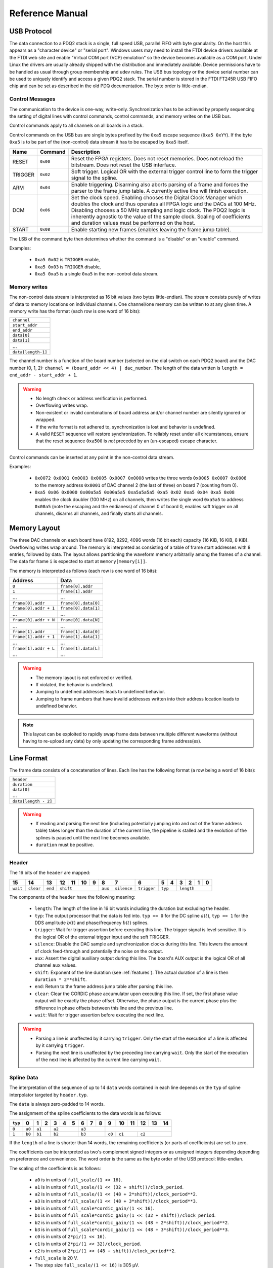 Reference Manual
================

.. _usb-protocol:

USB Protocol
------------

The data connection to a PDQ2 stack is a single, full speed USB, parallel FIFO with byte granularity.
On the host this appears as a "character device" or "serial port".
Windows users may need to install the FTDI device drivers available at the FTDI web site and enable "Virtual COM port (VCP) emulation" so the device becomes available as a COM port.
Under Linux the drivers are usually already shipped with the distribution and immediately available.
Device permissions have to be handled as usual through group membership and udev rules.
The USB bus topology or the device serial number can be used to uniquely identify and access a given PDQ2 stack.
The serial number is stored in the FTDI FT245R USB FIFO chip and can be set as described in the old PDQ documentation.
The byte order is little-endian.

Control Messages
................

The communication to the device is one-way, write-only.
Synchronization has to be achieved by properly sequencing the setting of digital lines with control commands, control commands, and memory writes on the USB bus.

Control commands apply to all channels on all boards in a stack.

Control commands on the USB bus are single bytes prefixed by the ``0xa5`` escape sequence (``0xa5 0xYY``).
If the byte ``0xa5`` is to be part of the (non-control) data stream it has to be escaped by ``0xa5`` itself.

======= ======== ===========
Name    Command  Description
======= ======== ===========
RESET   ``0x00`` Reset the FPGA registers. Does not reset memories. Does not reload the bitstream. Does not reset the USB interface.
TRIGGER ``0x02`` Soft trigger. Logical OR with the external trigger control line to form the trigger signal to the spline.
ARM     ``0x04`` Enable triggering. Disarming also aborts parsing of a frame and forces the parser to the frame jump table. A currently active line will finish execution.
DCM     ``0x06`` Set the clock speed. Enabling chooses the Digital Clock Manager which doubles the clock and thus operates all FPGA logic and the DACs at 100 MHz. Disabling chooses a 50 MHz sampling and logic clock. The PDQ2 logic is inherently agnostic to the value of the sample clock. Scaling of coefficients and duration values must be performed on the host.
START   ``0x08`` Enable starting new frames (enables leaving the frame jump table).
======= ======== ===========

The LSB of the command byte then determines whether the command is a "disable" or an "enable" command.

Examples:

    * ``0xa5 0x02`` is ``TRIGGER`` enable,
    * ``0xa5 0x03`` is ``TRIGGER`` disable,
    * ``0xa5 0xa5`` is a single ``0xa5`` in the non-control data stream.


Memory writes
.............

The non-control data stream is interpreted as 16 bit values (two bytes little-endian).
The stream consists purely of writes of data to memory locations on individual channels.
One channel/one memory can be written to at any given time.
A memory write has the format (each row is one word of 16 bits):

+--------------------+
| ``channel``        |
+--------------------+
| ``start_addr``     |
+--------------------+
| ``end_addr``       |
+--------------------+
| ``data[0]``        |
+--------------------+
| ``data[1]``        |
+--------------------+
| ...                |
+--------------------+
| ``data[length-1]`` |
+--------------------+

The channel number is a function of the board number (selected on the dial switch on each PDQ2 board) and the DAC number (0, 1, 2): ``channel = (board_addr << 4) | dac_number``.
The length of the data written is ``length = end_addr - start_addr + 1``.

.. warning::
    * No length check or address verification is performed.
    * Overflowing writes wrap.
    * Non-existent or invalid combinations of board address and/or channel number are silently ignored or wrapped.
    * If the write format is not adhered to, synchronization is lost and behavior is undefined.
    * A valid ``RESET`` sequence will restore synchronization.
      To reliably reset under all circumstances, ensure that the reset sequence ``0xa500`` is *not* preceded by an (un-escaped) escape character.

Control commands can be inserted at any point in the non-control data stream.

Examples:

    * ``0x0072 0x0001 0x0003 0x0005 0x0007 0x0008`` writes the three words ``0x0005 0x0007 0x0008`` to the memory address ``0x0001`` of DAC channel 2 (the last of three) on board 7 (counting from 0).
    * ``0xa5 0x06 0x0000 0x00a5a5 0x00a5a5 0xa5a5a5a5 0xa5 0x02 0xa5 0x04 0xa5 0x08`` enables the clock doubler (100 MHz) on all channels, then writes the single word ``0xa5a5`` to address ``0x00a5`` (note the escaping and the endianess) of channel 0 of board 0, enables soft trigger on all channels, disarms all channels, and finally starts all channels.


.. _memory-layout:

Memory Layout
-------------

The three DAC channels on each board have 8192, 8292, 4096 words (16 bit each) capacity (16 KiB, 16 KiB, 8 KiB).
Overflowing writes wrap around.
The memory is interpreted as consisting of a table of frame start addresses with 8 entries, followed by data.
The layout allows partitioning the waveform memory arbitrarily among the frames of a channel.
The data for frame ``i`` is expected to start at ``memory[memory[i]]``.

The memory is interpreted as follows (each row is one word of 16 bits):

+-----------------------+----------------------+
| Address               | Data                 |
+=======================+======================+
| ``0``                 | ``frame[0].addr``    |
+-----------------------+----------------------+
| ``1``                 | ``frame[1].addr``    |
+-----------------------+----------------------+
| ...                   | ...                  |
+-----------------------+----------------------+
| ``frame[0].addr``     | ``frame[0].data[0]`` |
+-----------------------+----------------------+
| ``frame[0].addr + 1`` | ``frame[0].data[1]`` |
+-----------------------+----------------------+
| ...                   | ...                  |
+-----------------------+----------------------+
| ``frame[0].addr + N`` | ``frame[0].data[N]`` |
+-----------------------+----------------------+
| ...                   | ...                  |
+-----------------------+----------------------+
| ``frame[1].addr``     | ``frame[1].data[0]`` |
+-----------------------+----------------------+
| ``frame[1].addr + 1`` | ``frame[1].data[1]`` |
+-----------------------+----------------------+
| ...                   | ...                  |
+-----------------------+----------------------+
| ``frame[1].addr + L`` | ``frame[1].data[L]`` |
+-----------------------+----------------------+
| ...                   | ...                  |
+-----------------------+----------------------+

.. warning::
    * The memory layout is not enforced or verified.
    * If violated, the behavior is undefined.
    * Jumping to undefined addresses leads to undefined behavior.
    * Jumping to frame numbers that have invalid addresses written into their
      address location leads to undefined behavior.

.. note::
    This layout can be exploited to rapidly swap frame data between multiple different waveforms (without having to re-upload any data) by only updating the corresponding frame address(es).


.. _data-format:

Line Format
-----------

The frame data consists of a concatenation of lines.
Each line has the following format (a row being a word of 16 bits):

+----------------------+
| ``header``           |
+----------------------+
| ``duration``         |
+----------------------+
| ``data[0]``          |
+----------------------+
| ...                  |
+----------------------+
| ``data[length - 2]`` |
+----------------------+

.. warning::
    * If reading and parsing the next line (including potentially jumping into and out of the frame address table) takes longer than the duration of the current line, the pipeline is stalled and the evolution of the splines is paused until the next line becomes available.
    * ``duration`` must be positive.


Header
......

The 16 bits of the ``header`` are mapped:

+----------+-----------+---------+----+----+----+----+---------+-------------+-------------+----+----+----+----+----+----+
| 15       | 14        | 13      | 12 | 11 | 10 | 9  | 8       | 7           | 6           | 5  | 4  | 3  | 2  | 1  | 0  |
+==========+===========+=========+====+====+====+====+=========+=============+=============+====+====+====+====+====+====+
| ``wait`` | ``clear`` | ``end`` | ``shift``         | ``aux`` | ``silence`` | ``trigger`` | ``typ`` | ``length``        |
+----------+-----------+---------+----+----+----+----+---------+-------------+-------------+----+----+----+----+----+----+

The components of the ``header`` have the following meaning:

    * ``length``: The length of the line in 16 bit words including the duration but excluding the header.
    * ``typ``: The output processor that the data is fed into.
      ``typ == 0`` for the DC spline :math:`a(t)`,
      ``typ == 1`` for the DDS amplitude :math:`b(t)` and phase/frequency :math:`b(t)` splines.
    * ``trigger``: Wait for trigger assertion before executing this line.
      The trigger signal is level sensitive.
      It is the logical OR of the external trigger input and the soft TRIGGER.
    * ``silence``: Disable the DAC sample and synchronization clocks during this line.
      This lowers the amount of clock feed-through and potentially the noise on the output.
    * ``aux``: Assert the digital auxiliary output during this line.
      The board's AUX output is the logical OR of all channel ``aux`` values.
    * ``shift``: Exponent of the line duration (see :ref:`features`).
      The actual duration of a line is then ``duration * 2**shift``.
    * ``end``: Return to the frame address jump table after parsing this line.
    * ``clear``: Clear the CORDIC phase accumulator upon executing this line.
      If set, the first phase value output will be exactly the phase offset.
      Otherwise, the phase output is the current phase plus the difference in phase offsets between this line and the previous line.
    * ``wait``: Wait for trigger assertion before executing the next line.

.. warning::
    * Parsing a line is unaffected by it carrying ``trigger``.
      Only the start of the execution of a line is affected by it carrying ``trigger``.
    * Parsing the next line is unaffected by the preceding line carrying ``wait``.
      Only the start of the execution of the next line is affected by the current line carrying ``wait``.


Spline Data
...........

The interpretation of the sequence of up to 14 ``data`` words contained in each
line depends on the ``typ`` of spline interpolator targeted by ``header.typ``.

The ``data`` is always zero-padded to 14 words.

The assignment of the spline coefficients to the data words is as follows:

+---------+--------+---+----+---+---+---+---+---+---+--------+----+----+----+----+----+
| ``typ`` | 0      | 1 | 2  | 3 | 4 | 5 | 6 | 7 | 8 | 9      | 10 | 11 | 12 | 13 | 14 |
+=========+========+===+====+===+===+===+===+===+===+========+====+====+====+====+====+
| ``0``   | ``a0`` | ``a1`` | ``a2``    | ``a3``    |                                 |
+---------+--------+---+----+---+---+---+---+---+---+--------+----+----+----+----+----+
| ``1``   | ``b0`` | ``b1`` | ``b2``    | ``b3``    | ``c0`` | ``c1``  | ``c2``       |
+---------+--------+---+----+---+---+---+---+---+---+--------+----+----+----+----+----+

If the ``length`` of a line is shorter than 14 words, the remaining coefficients (or parts of coefficients) are set to zero.

The coefficients can be interpreted as two's complement signed integers or as unsigned integers depending depending on preference and convenience.
The word order is the same as the byte order of the USB protocol: little-endian.

The scaling of the coefficients is as follows:

    * ``a0`` is in units of ``full_scale/(1 << 16)``.
    * ``a1`` is in units of ``full_scale/(1 << (32 + shift))/clock_period``.
    * ``a2`` is in units of ``full_scale/(1 << (48 + 2*shift))/clock_period**2``.
    * ``a3`` is in units of ``full_scale/(1 << (48 + 3*shift))/clock_period**3``.
    * ``b0`` is in units of ``full_scale*cordic_gain/(1 << 16)``.
    * ``b1`` is in units of ``full_scale*cordic_gain/(1 << (32 + shift))/clock_period``.
    * ``b2`` is in units of ``full_scale*cordic_gain/(1 << (48 + 2*shift))/clock_period**2``.
    * ``b3`` is in units of ``full_scale*cordic_gain/(1 << (48 + 3*shift))/clock_period**3``.
    * ``c0`` is in units of ``2*pi/(1 << 16)``.
    * ``c1`` is in units of ``2*pi/(1 << 32)/clock_period``.
    * ``c2`` is in units of ``2*pi/(1 << (48 + shift))/clock_period**2``.
    * ``full_scale`` is 20 V.
    * The step size ``full_scale/(1 << 16)`` is 305 µV.
    * ``clock_period`` is 10 ns or 20 ns depending on the ``DCM`` setting.
    * ``shift`` is ``header.shift``.
    * ``2*pi`` is one full phase turn.
    * ``cordic_gain`` is 1.64676 (see :mod:`gateware.cordic`).

.. note::
    With the default analog frontend, this means: ``a0 == 0`` corresponds to close to 0 V output, ``a0 == 0x7fff`` corresponds to close to 10V output, and ``a0 == 0x8000`` corresponds to close to -10 V output.

.. note::
    There is no correction for DAC or amplifier offsets, reference errors, or DAC scale errors.

.. note::
    Latencies of the CORDIC path, the DC spline path, and the AUX path are not matched.
    The CORDIC path (both the amplitude and the phase spline) has about 19 clock cycles more latency than the DC spline path.
    This can be exploited to align the DC spline knot start and the CORDIC output change.
    DC spline path and AUX path differe by the DAC latency.

.. warning::
    * There is no clipping or saturation.
    * When accumulators overflow, they wrap.
    * That's desired for the phase accumulator but will lead to jumps in the DC spline and CORDIC amplitude.
    * When the CORDIC amplitude ``b0`` reaches an absolute value of ``(1 << 15)/cordic_gain``, the CORDIC output becomes undefined.
    * When the sum of the CORDIC output amplitude and the DC spline overflows, the output wraps.

.. note::
    All splines (except the DDS phase) continue evolving even when a line of a different ``typ`` is being executed.
    All splines (except the DDS phase) stop evolving when the current line has reached its duration and no next line has been read yet or the machinery is waiting for TRIGGER, ARM, or START.

.. note::
    The phase input to the CORDIC the sum of the phase offset ``c0`` and the accumulated phase due to ``c1`` and ``c2``.
    The phase accumulator *always* accumulates at full clock speed, not at the clock speed reduced by ``shift != 0``.
    It also never stops or pauses.
    This is in intentional contrast to the amplitude, DC spline, and frequency evolution that takes place at the reduced clock speed if ``shift != 0`` and may be paused.


.. _wavesynth-format:

Wavesynth Format
----------------

To describe a complete PDQ2 stack program, the Wavesynth format has been
defined.

    * ``program`` is a sequence of ``frames``.
    * ``frame`` is a concatentation of ``segments``. Its index in the program determines its frame number.
    * ``segment`` is a sequence is ``lines``. The first ``line`` should be ``triggered`` to establish synchronization with external hardware.
    * ``line`` is a dictionary containing the following fields:

        * ``duration``: Integer duration in spline evolution steps, in units of ``dac_divider*clock_period``.
        * ``dac_divider == 2**header.shift``
        * ``trigger``: Whether to wait for trigger assertion to execute this line.
        * ``channel_data``: Sequence of ``spline``, one for each channel.

    * ``spline`` is a dictionary containing as key a single spline to be set: either ``bias`` or ``dds`` and as its value a dictionary of ``spline_data``.
      ``spline`` has exactly one key.
    * ``spline_data`` is a dictionary that may contain the following keys:

        * ``amplitude``: The uncompensated polynomial spline amplitude coefficients.
          Units are Volts and increasing powers of ``1/(dac_divider*clock_period)`` respectively.
        * ``phase``: Phase/Frequency spline coefficients.
          Only valid if the key for ``spline_data`` was ``dds``.
          Units are ``[turns, turns/clock_period, turns/clock_period**2/dac_divider]``.
        * ``clear``: ``header.clear``.
        * ``silence``: ``header.silence``.

.. note::
    * ``amplitude`` and ``phase`` spline coefficients can be truncated. Lower
      order splines are then executed.


Example Wavesynth Program
.........................

The following example wavesynth program configures a PDQ2 stack with a single board, three DAC channels.

It configures a single frame (the first and only) consisting of a single triggered segment with three lines. The total frame duration is 80 cycles. The following waveforms are emitted on the three channels:

    * A quadratic smooth pulse in bias amplitude from 0 to 0.8 V and back to zero.
    * A cubic smooth step from 1 V to 0.5 V, followed by 40 cycles of constant 0.5 V 
      and then another cubic step down to 0 V.
    * A sequence of amplitude shaped pulses with varying phase, frequency, and chirp.

::

    wavesynth_program = [
        [
            {
                "trigger": True,
                "duration": 20,
                "channel_data": [
                    {"bias": {"amplitude": [0, 0, 2e-3]}},
                    {"bias": {"amplitude": [1, 0, -7.5e-3, 7.5e-4]}},
                    {"dds": {
                        "amplitude": [0, 0, 4e-3, 0],
                        "phase": [.25, .025],
                    }},
                ],
            },
            {
                "duration": 40,
                "channel_data": [
                    {"bias": {"amplitude": [.4, .04, -2e-3]}},
                    {"bias": {
                        "amplitude": [.5],
                        "silence": True,
                    }},
                    {"dds": {
                        "amplitude": [.8, .08, -4e-3, 0],
                        "phase": [.25, .025, .02/40],
                        "clear": True,
                    }},
                ],
            },
            {
                "duration": 20,
                "channel_data": [
                    {"bias": {"amplitude": [.4, -.04, 2e-3]}},
                    {"bias": {"amplitude": [.5, 0, -7.5e-3, 7.5e-4]}},
                    {"dds": {
                        "amplitude": [.8, -.08, 4e-3, 0],
                        "phase": [-.25],
                    }},
                ],
            },
        ]
    ]


The following figure compares the output of the three channels as simulated by the ``artiq.wavesynth.compute_samples.Synthesizer`` test tool with the output from a full simulation of the PDQ2 gateware including the host side code, control commands, memory writing, memory parsing, triggering and spline evaluation.

.. figure:: pdq2_wavesynth_test.svg

    PDQ2 and ``Synthesizer`` outputs for wavesynth test program.

    The abcissa is the time in clock cycles, the ordinate is the output voltage of the channel.

    The plot consists of six curves, three colored ones from the gateware simulation of the board and three black ones from the ``Synthesizer`` verification tool. The colored curves should be masked by the black curves up to integer rounding errors.

    The source of this unittest is part of ARTIQ at ``artiq.test.test_pdq2.TestPdq2.test_run_plot``.
